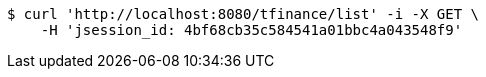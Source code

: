 [source,bash]
----
$ curl 'http://localhost:8080/tfinance/list' -i -X GET \
    -H 'jsession_id: 4bf68cb35c584541a01bbc4a043548f9'
----